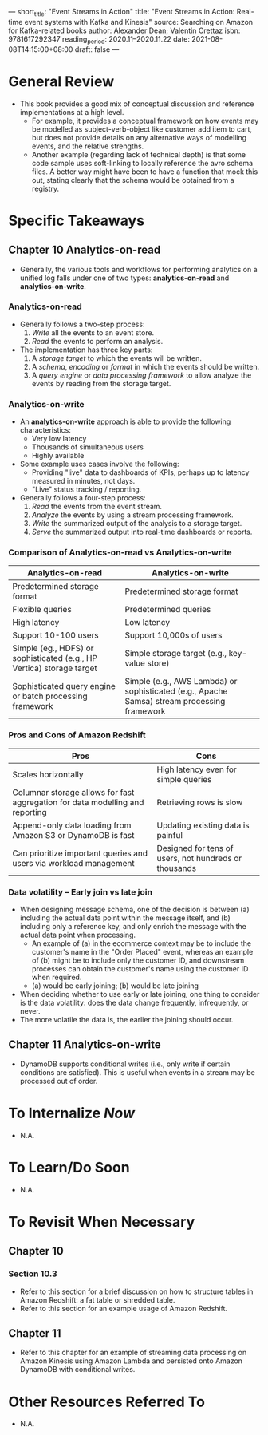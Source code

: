---
short_title: "Event Streams in Action"
title: "Event Streams in Action: Real-time event systems with Kafka and Kinesis"
source: Searching on Amazon for Kafka-related books
author: Alexander Dean; Valentin Crettaz
isbn: 9781617292347
reading_period: 2020.11–2020.11.22
date: 2021-08-08T14:15:00+08:00
draft: false
---

* General Review
- This book provides a good mix of conceptual discussion and reference
  implementations at a high level.
  - For example, it provides a conceptual framework on how events may be
    modelled as subject-verb-object like customer add item to cart, but does not
    provide details on any alternative ways of modelling events, and the
    relative strengths.
  - Another example (regarding lack of technical depth) is that some code sample
    uses soft-linking to locally reference the avro schema files. A better way
    might have been to have a function that mock this out, stating clearly that
    the schema would be obtained from a registry.

* Specific Takeaways
** Chapter 10 Analytics-on-read
- Generally, the various tools and workflows for performing analytics on a
  unified log falls under one of two types: *analytics-on-read* and
  *analytics-on-write*.
*** Analytics-on-read
- Generally follows a two-step process:
  1. /Write/ all the events to an event store.
  2. /Read/ the events to perform an analysis.
- The implementation has three key parts:
  1. A /storage target/ to which the events will be written.
  2. A /schema/, /encoding/ or /format/ in which the events should be written.
  3. A /query engine/ or /data processing framework/ to allow analyze the events
     by reading from the storage target.
*** Analytics-on-write
- An *analytics-on-write* approach is able to provide the following characteristics:
  - Very low latency
  - Thousands of simultaneous users
  - Highly available
- Some example uses cases involve the following:
  - Providing "live" data to dashboards of KPIs, perhaps up to latency measured
    in minutes, not days.
  - "Live" status tracking / reporting.
- Generally follows a four-step process:
  1. /Read/ the events from the event stream.
  2. /Analyze/ the events by using a stream processing framework.
  3. /Write/ the summarized output of the analysis to a storage target.
  4. /Serve/ the summarized output into real-time dashboards or reports.
*** Comparison of Analytics-on-read vs Analytics-on-write
| Analytics-on-read                                                     | Analytics-on-write                                                                          |
|-----------------------------------------------------------------------+---------------------------------------------------------------------------------------------|
| Predetermined storage format                                          | Predetermined storage format                                                                |
| Flexible queries                                                      | Predetermined queries                                                                       |
| High latency                                                          | Low latency                                                                                 |
| Support 10-100 users                                                  | Support 10,000s of users                                                                    |
| Simple (eg., HDFS) or sophisticated (e.g., HP Vertica) storage target | Simple storage target (e.g., key-value store)                                               |
| Sophisticated query engine or batch processing framework              | Simple (e.g., AWS Lambda) or sophisticated (e.g., Apache Samsa) stream processing framework |
*** Pros and Cons of Amazon Redshift
| Pros                                                                          | Cons                                                  |
|-------------------------------------------------------------------------------+-------------------------------------------------------|
| Scales horizontally                                                           | High latency even for simple queries                  |
| Columnar storage allows for fast aggregation for data modelling and reporting | Retrieving rows is slow                               |
| Append-only data loading from Amazon S3 or DynamoDB is fast                   | Updating existing data is painful                     |
| Can prioritize important queries and users via workload management            | Designed for tens of users, not hundreds or thousands |
*** Data volatility -- Early join vs late join
- When designing message schema, one of the decision is between (a) including
  the actual data point within the message itself, and (b) including only a
  reference key, and only enrich the message with the actual data point when
  processing.
  - An example of (a) in the ecommerce context may be to include the customer's
    name in the "Order Placed" event, whereas an example of (b) might be to
    include only the customer ID, and downstream processes can obtain the
    customer's name using the customer ID when required.
  - (a) would be early joining; (b) would be late joining
- When deciding whether to use early or late joining, one thing to consider is
  the data volatility: does the data change frequently, infrequently, or never.
- The more volatile the data is, the earlier the joining should occur.
** Chapter 11 Analytics-on-write
- DynamoDB supports conditional writes (i.e., only write if certain conditions
  are satisfied). This is useful when events in a stream may be processed out of
  order.

* To Internalize /Now/
- N.A.

* To Learn/Do Soon
- N.A.

* To Revisit When Necessary
** Chapter 10
*** Section 10.3
- Refer to this section for a brief discussion on how to structure tables in
  Amazon Redshift: a fat table or shredded table.
- Refer to this section for an example usage of Amazon Redshift.
** Chapter 11
- Refer to this chapter for an example of streaming data processing on Amazon
  Kinesis using Amazon Lambda and persisted onto Amazon DynamoDB with
  conditional writes.

* Other Resources Referred To
- N.A.
